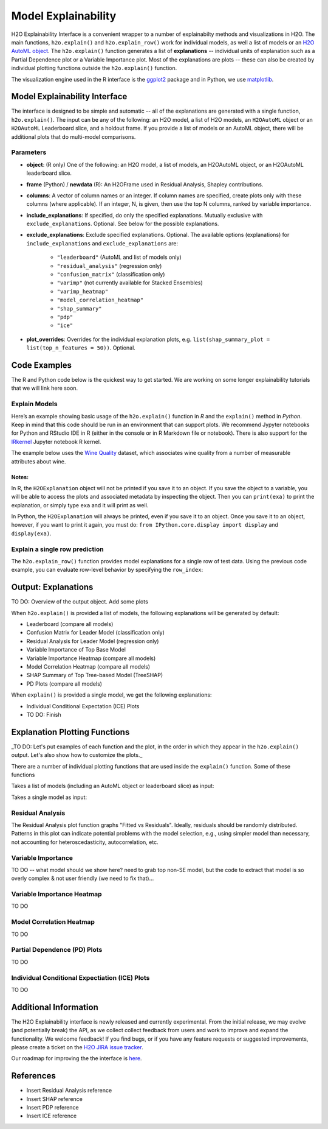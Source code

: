Model Explainability
====================

H2O Explainability Interface is a convenient wrapper to a number of explainabilty methods and visualizations in H2O.  The main functions, ``h2o.explain()`` and ``h2o.explain_row()`` work for individual models, as well a list of models or an `H2O AutoML object <automl.html>`__.  The ``h2o.explain()`` function generates a list of **explanations** -- individual units of explanation such as a Partial Dependence plot or a Variable Importance plot.  Most of the explanations are plots -- these can also be created by individual plotting functions outside the ``h2o.explain()`` function. 

The visualization engine used in the R interface is the `ggplot2 <https://ggplot2.tidyverse.org/>`__ package and in Python, we use `matplotlib <https://matplotlib.org/>`__.



Model Explainability Interface
------------------------------

The interface is designed to be simple and automatic -- all of the explanations are generated with a single function, ``h2o.explain()``.  The input can be any of the following: an H2O model, a list of H2O models, an ``H2OAutoML`` object or an ``H2OAutoML`` Leaderboard slice, and a holdout frame.  If you provide a list of models or an AutoML object, there will be additional plots that do multi-model comparisons.  


.. tabs::
   .. code-tab:: r R

        # Explain a model
        exm <- h2o.explain(model, test)
        exm

        # Explain an AutoML object
        exa <- h2o.explain(aml, test)
        exa


   .. code-tab:: python

        # Explain a model
        exm = model.explain(test)

        # Explain an AutoML object
        exa = aml.explain(test)



Parameters
~~~~~~~~~~

- **object**: (R only) One of the following: an H2O model, a list of models, an H2OAutoML object, or an H2OAutoML leaderboard slice.

- **frame** (Python) / **newdata** (R): An H2OFrame used in Residual Analysis, Shapley contributions.

- **columns**: A vector of column names or an integer. If column names are specified, create plots only with these columns (where applicable).  If an integer, N, is given, then use the top N columns, ranked by variable importance.

- **include_explanations**: If specified, do only the specified explanations. Mutually exclusive with ``exclude_explanations``.  Optional. See below for the possible explanations.

- **exclude_explanations**: Exclude specified explanations.  Optional.  The available options (explanations) for ``include_explanations`` and ``exclude_explanations`` are:
    
    - ``"leaderboard"``  (AutoML and list of models only)
    - ``"residual_analysis"``  (regression only)
    - ``"confusion_matrix"``   (classification only)
    - ``"varimp"``  (not currently available for Stacked Ensembles)
    - ``"varimp_heatmap"``
    - ``"model_correlation_heatmap"``
    - ``"shap_summary"``
    - ``"pdp"``
    - ``"ice"``

- **plot_overrides**: Overrides for the individual explanation plots, e.g. ``list(shap_summary_plot = list(top_n_features = 50))``.  Optional.


Code Examples
-------------

The R and Python code below is the quickest way to get started.  We are working on some longer explainability tutorials that we will link here soon.


Explain Models
~~~~~~~~~~~~~~

Here’s an example showing basic usage of the ``h2o.explain()`` function in *R* and the ``explain()`` method in *Python*.  Keep in mind that this code should be run in an environment that can support plots.  We recommend Jypyter notebooks for Python and RStudio IDE in R (either in the console or in R Markdown file or notebook).  There is also support for the `IRkernel <https://irkernel.github.io/installation/>`__ Jupyter notebook R kernel.

The example below uses the `Wine Quality <https://archive.ics.uci.edu/ml/datasets/Wine+Quality>`__ dataset, which associates wine quality from a number of measurable attributes about wine. 


.. tabs::
   .. code-tab:: r R

        library(h2o)
        h2o.init()

        
        # Import wine quality dataset
        f <- "https://h2o-public-test-data.s3.amazonaws.com/smalldata/wine/winequality-redwhite-no-BOM.csv"
        df <- h2o.importFile(f)

        # Response column
        y <- "quality"

        # Split into train & test
        splits <- h2o.splitFrame(df, ratios = 0.8, seed = 1)
        train <- splits[[1]]
        test <- splits[[2]]

        # Run AutoML for 1 minute
        aml <- h2o.automl(y = y, training_frame = train, max_runtime_secs = 60, seed = 1)

        # Explain leader model & compare with all AutoML models                  
        exa <- h2o.explain(aml, test)
        exa

        # Explain a single H2O model (e.g. leader model from AutoML)
        exm <- h2o.explain(aml@leader, test)
        exm



   .. code-tab:: python

        import h2o
        from h2o.automl import H2OAutoML
        from h2o.explain import explain, explain_row

        h2o.init()

        # Import wine quality dataset
        f = "https://h2o-public-test-data.s3.amazonaws.com/smalldata/wine/winequality-redwhite-no-BOM.csv"
        train = h2o.import_file("https://h2o-public-test-data.s3.amazonaws.com/smalldata/wine/winequality-redwhite-no-BOM.csv")

        # Reponse column
        y = "quality"
        
        # Run AutoML for 1 minute
        aml = H2OAutoML(max_runtime_secs=60, seed=1)
        aml.train(y=y, training_frame=train)

        # Explain leader model & compare with all AutoML models 
        exa = aml.explain(test)

        # Explain a single H2O model (e.g. leader model from AutoML)
        exm = aml.leader.explain(test)


Notes:
''''''

In R, the ``H2OExplanation`` object will not be printed if you save it to an object.  If you save the object to a variable, you will be able to access the plots and associated metadata by inspecting the object.  Then you can ``print(exa)`` to print the explanation, or simply type ``exa`` and it will print as well.

In Python, the ``H2OExplanation`` will always be printed, even if you save it to an object.  Once you save it to an object, however, if you want to print it again, you must do: ``from IPython.core.display import display`` and ``display(exa)``.



Explain a single row prediction
~~~~~~~~~~~~~~~~~~~~~~~~~~~~~~~

The ``h2o.explain_row()`` function provides model explanations for a single row of test data. Using the previous code example, you can evaluate row-level behavior by specifying the ``row_index``:

.. tabs::
   .. code-tab:: r R

        # Explain row 1 with all AutoML models
        h2o.explain_row(aml, test, row_index = 1)

        # Explain row 1 with a single model
        h2o.explain_row(aml@leader, row_index = 1)

   .. code-tab:: python

        # Explain row 1 with all AutoML models
        aml.explain_row(test, row_index=1)

        # Explain row 1 with a single model
        aml.leader.explain_row(test, row_index=1)


Output: Explanations
--------------------

TO DO: Overview of the output object.  Add some plots


When ``h2o.explain()`` is provided a list of models, the following explanations will be generated by default:

- Leaderboard (compare all models)
- Confusion Matrix for Leader Model (classification only)
- Residual Analysis for Leader Model (regression only)
- Variable Importance of Top Base Model 
- Variable Importance Heatmap (compare all models)
- Model Correlation Heatmap (compare all models)
- SHAP Summary of Top Tree-based Model (TreeSHAP)
- PD Plots (compare all models)

When ``explain()`` is provided a single model, we get the following explanations:

- Individual Conditional Expectation (ICE) Plots
- TO DO: Finish



Explanation Plotting Functions 
------------------------------

_TO DO: Let's put examples of each function and the plot, in the order in which they appear in the ``h2o.explain()`` output.  Let's also show how to customize the plots._



There are a number of individual plotting functions that are used inside the ``explain()`` function.  Some of these functions 

Takes a list of models (including an AutoML object or leaderboard slice) as input:

.. tabs::
   .. code-tab:: r R

        h2o.varimp_plot()
        h2o.varimp_heatmap()          
        h2o.model_correlation_heatmap        
        h2o.pdp_multi_plot

   .. code-tab:: python

        varimp_plot
        varimp_heatmap          
        model_correlation_heatmap        
        pdp_multi_plot



Takes a single model as input:

.. tabs::
   .. code-tab:: r R

        h2o.residual_analysis_plot
        h2o.shap_explain_row_plot
        h2o.shap_summary_plot
        h2o.pd_plot
        h2o.ice_plot

   .. code-tab:: python

        residual_analysis_plot
        shap_explain_row_plot
        shap_summary_plot
        pd_plot
        ice_plot 


Residual Analysis
~~~~~~~~~~~~~~~~~

The Residual Analysis plot function graphs "Fitted vs Residuals". Ideally, residuals should be randomly distributed. Patterns in this plot can indicate potential problems with the model selection, e.g., using simpler model than necessary, not accounting for heteroscedasticity, autocorrelation, etc.

.. tabs::
   .. code-tab:: r R

        ra_plot <- h2o.residual_analysis_plot(aml@leader, test)
        ra_plot

   .. code-tab:: python

        ra_plot = aml.leader.residual_analysis_plot(test)


Variable Importance
~~~~~~~~~~~~~~~~~~~

TO DO -- what model should we show here?
need to grab top non-SE model, but the code to extract 
that model is so overly complex & not user friendly (we need to fix that)...


.. tabs::
   .. code-tab:: r R

        va_plot <- h2o.varimp_plot(aml@leader, test)
        va_plot

   .. code-tab:: python

        # Residual analysis plot for the AutoML leader model
        ra_plot = aml.leader.varimp_plot(test)



Variable Importance Heatmap
~~~~~~~~~~~~~~~~~~~~~~~~~~~

TO DO

.. tabs::
   .. code-tab:: r R

        va_plot <- h2o.varimp_heatmap(aml, test)
        va_plot

   .. code-tab:: python

        ra_plot = aml.leader.varimp_plot(test)



Model Correlation Heatmap
~~~~~~~~~~~~~~~~~~~~~~~~~

TO DO

.. tabs::
   .. code-tab:: r R

        mc_plot <- h2o.model_correlation_heatmap(aml, test)
        mc_plot

   .. code-tab:: python

        mc_plot = aml.model_correlation_heatmap(test)


Partial Dependence (PD) Plots
~~~~~~~~~~~~~~~~~~~~~~~~~~~~~

TO DO

.. tabs::
   .. code-tab:: r R

        pd_plot <- h2o.pd_multi_plot(aml, test)
        pd_plot

   .. code-tab:: python

        pd_plot = aml.pd_multi_plot(test)



Individual Conditional Expectiation (ICE) Plots
~~~~~~~~~~~~~~~~~~~~~~~~~~~~~~~~~~~~~~~~~~~~~~~

TO DO

.. tabs::
   .. code-tab:: r R

        ice_plot <- h2o.ice_plot(aml.leader, test)
        ice_plot

   .. code-tab:: python

        ice_plot = aml.leader.ice_plot(test)



Additional Information
----------------------

The H2O Explainability interface is newly released and currently experimental.  From the initial release, we may evolve (and potentially break) the API, as we collect collect feedback from users and work to improve and expand the functionality.  We welcome feedback!  If you find bugs, or if you have any feature requests or suggested improvements, please create a ticket on the `H2O JIRA issue tracker <https://0xdata.atlassian.net/projects/PUBDEV>`__.

Our roadmap for improving the the interface is `here <https://0xdata.atlassian.net/jira/software/c/projects/PUBDEV/issues/PUBDEV-7806?filter=allissues>`__.



References
----------

- Insert Residual Analysis reference
- Insert SHAP reference
- Insert PDP reference
- Insert ICE reference


